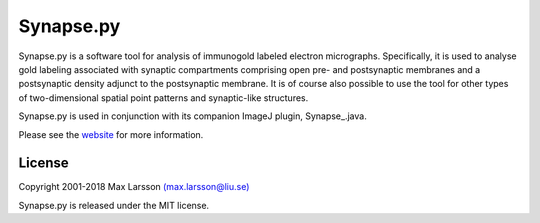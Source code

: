 ==========
Synapse.py
==========

Synapse.py is a software tool for analysis of immunogold labeled electron
micrographs. Specifically, it is used to analyse gold labeling associated with
synaptic compartments comprising open pre- and postsynaptic membranes and
a postsynaptic density adjunct to the postsynaptic membrane. It is of course
also possible to use the tool for other types of two-dimensional spatial
point patterns and synaptic-like structures.

Synapse.py is used in conjunction with its companion ImageJ plugin,
Synapse_.java.

Please see the `website <http://www.hu.liu.se/forskning/larsson-max/software>`_
for more information.

License
-------
Copyright 2001-2018 Max Larsson `(max.larsson@liu.se) <mailto:max.larsson@liu.se>`_

Synapse.py is released under the MIT license.
